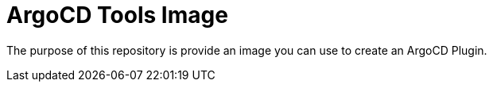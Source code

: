 = ArgoCD Tools Image

The purpose of this repository is provide an image you can use to create an ArgoCD Plugin.